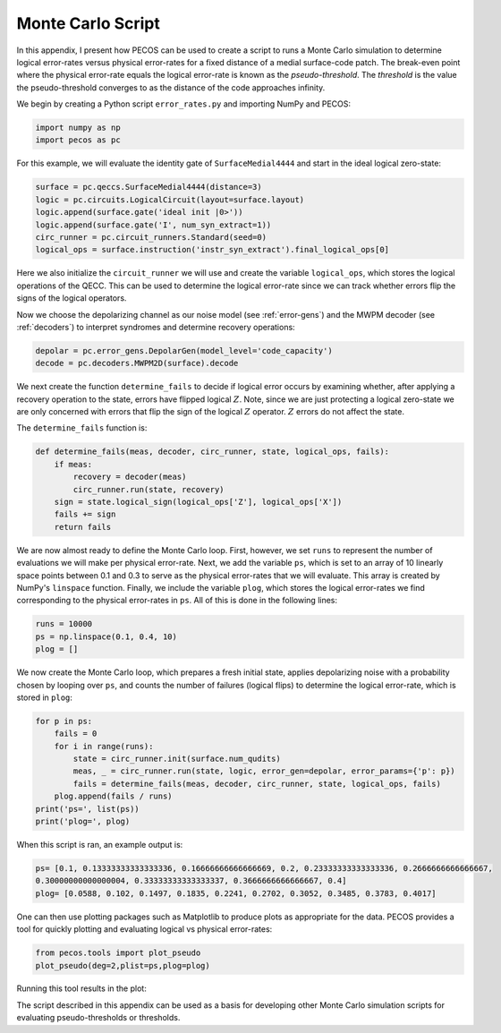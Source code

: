 Monte Carlo Script
==================

In this appendix, I present how PECOS can be used to create a script to runs a Monte Carlo simulation to determine
logical error-rates versus physical error-rates for a fixed distance of a medial surface-code patch. The break-even
point where the physical error-rate equals the logical error-rate is known as the `pseudo-threshold`. The `threshold` is
the value the pseudo-threshold converges to as the distance of the code approaches infinity.

We begin by creating a Python script ``error_rates.py`` and importing NumPy and PECOS:

.. code-block:: python

   import numpy as np
   import pecos as pc

For this example, we will evaluate the identity gate of ``SurfaceMedial4444`` and start in the ideal logical zero-state:

.. code-block:: python

   surface = pc.qeccs.SurfaceMedial4444(distance=3)
   logic = pc.circuits.LogicalCircuit(layout=surface.layout)
   logic.append(surface.gate('ideal init |0>'))
   logic.append(surface.gate('I', num_syn_extract=1))
   circ_runner = pc.circuit_runners.Standard(seed=0)
   logical_ops = surface.instruction('instr_syn_extract').final_logical_ops[0]

Here we also initialize the ``circuit_runner`` we will use and create the variable ``logical_ops``, which stores the
logical operations of the QECC. This can be used to determine the logical error-rate since we can track whether errors
flip the signs of the logical operators.

Now we choose the depolarizing channel as our noise model (see :ref:`error-gens`) and the MWPM decoder (see
:ref:`decoders`) to interpret syndromes and determine recovery operations:

.. code-block:: python

   depolar = pc.error_gens.DepolarGen(model_level='code_capacity')
   decode = pc.decoders.MWPM2D(surface).decode


We next create the function  ``determine_fails`` to decide if logical error occurs by examining whether, after applying
a recovery operation to the state, errors have flipped logical :math:`Z`. Note, since we are just protecting a logical
zero-state we are only concerned with errors that flip the sign of the logical :math:`Z` operator. :math:`Z` errors do
not affect the state.

The ``determine_fails`` function is:
 
.. code-block:: python

   def determine_fails(meas, decoder, circ_runner, state, logical_ops, fails):
       if meas:
           recovery = decoder(meas)
           circ_runner.run(state, recovery)
       sign = state.logical_sign(logical_ops['Z'], logical_ops['X'])
       fails += sign    
       return fails

We are now almost ready to define the Monte Carlo loop. First, however, we set ``runs`` to represent the number of
evaluations we will make per physical error-rate. Next, we add the variable ``ps``, which is set to an array of  10
linearly space points between 0.1 and 0.3 to serve as the physical error-rates that we will evaluate. This array is
created by NumPy's ``linspace`` function. Finally, we include the variable ``plog``, which stores the logical
error-rates we find corresponding to the physical error-rates in ``ps``. All of this is done in the following lines:

.. code-block:: python
   
   runs = 10000
   ps = np.linspace(0.1, 0.4, 10)
   plog = []

We now create the Monte Carlo loop, which prepares a fresh initial state, applies depolarizing noise with a probability chosen by looping over ``ps``, and counts the number of failures (logical flips) to determine the logical error-rate, which is stored in ``plog``:

.. code-block:: python

   for p in ps:
       fails = 0
       for i in range(runs):
           state = circ_runner.init(surface.num_qudits)
           meas, _ = circ_runner.run(state, logic, error_gen=depolar, error_params={'p': p})
           fails = determine_fails(meas, decoder, circ_runner, state, logical_ops, fails)
       plog.append(fails / runs)
   print('ps=', list(ps))
   print('plog=', plog)

When this script is ran, an example output is:

.. code-block:: python

   ps= [0.1, 0.13333333333333336, 0.16666666666666669, 0.2, 0.23333333333333336, 0.2666666666666667,
   0.30000000000000004, 0.33333333333333337, 0.3666666666666667, 0.4]
   plog= [0.0588, 0.102, 0.1497, 0.1835, 0.2241, 0.2702, 0.3052, 0.3485, 0.3783, 0.4017]


One can then use plotting packages such as Matplotlib to produce plots as appropriate for the data. PECOS provides a
tool for quickly plotting and evaluating logical vs physical error-rates:

.. code-block:: python

   from pecos.tools import plot_pseudo
   plot_pseudo(deg=2,plist=ps,plog=plog)

Running this tool results in the plot:


.. image:: ../images/nonmedial_pseudo_threshold.png
   :align: center
   :width: 400px

The script described in this appendix can be used as a basis for developing other Monte Carlo simulation scripts for
evaluating pseudo-thresholds or thresholds.
